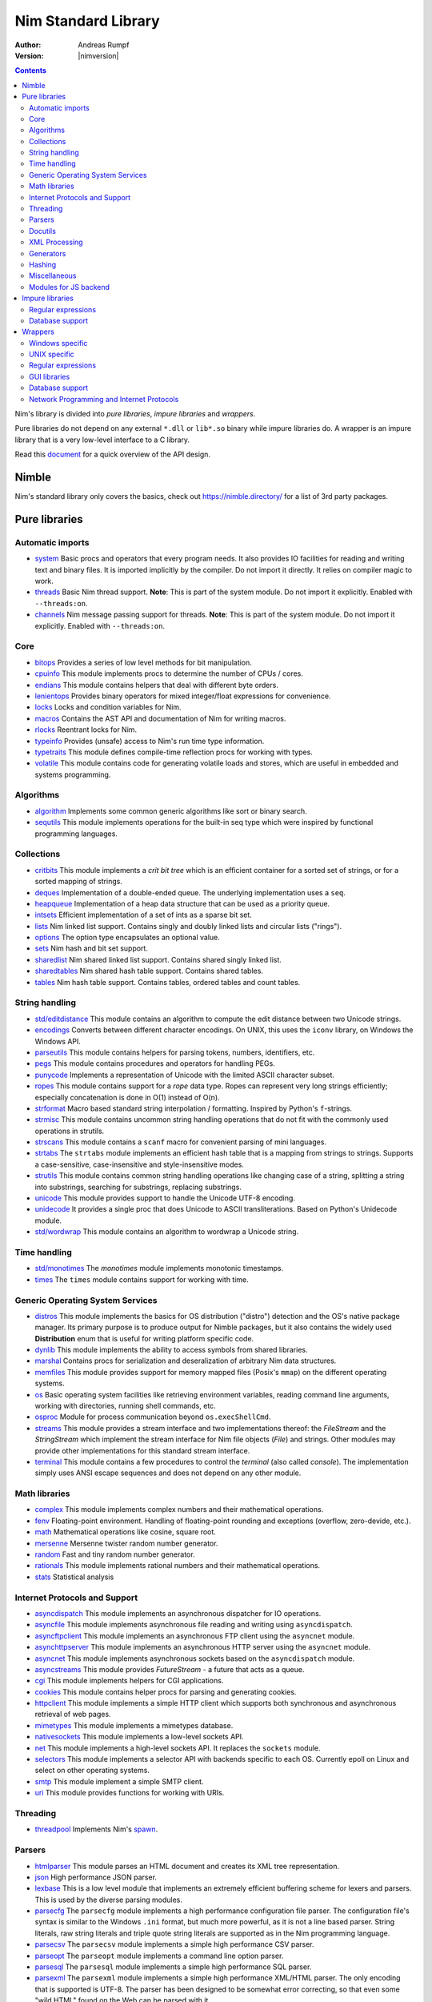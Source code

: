 ====================
Nim Standard Library
====================

:Author: Andreas Rumpf
:Version: |nimversion|

.. contents::

Nim's library is divided into *pure libraries*, *impure libraries* and *wrappers*.

Pure libraries do not depend on any external ``*.dll`` or ``lib*.so`` binary
while impure libraries do. A wrapper is an impure library that is a very
low-level interface to a C library.

Read this `document <apis.html>`_ for a quick overview of the API design.


Nimble
======

Nim's standard library only covers the basics, check
out `<https://nimble.directory/>`_ for a list of 3rd party packages.


Pure libraries
==============

Automatic imports
-----------------

* `system <system.html>`_
  Basic procs and operators that every program needs. It also provides IO
  facilities for reading and writing text and binary files. It is imported
  implicitly by the compiler. Do not import it directly. It relies on compiler
  magic to work.

* `threads <threads.html>`_
  Basic Nim thread support. **Note**: This is part of the system module. Do not
  import it explicitly. Enabled with ``--threads:on``.

* `channels <channels.html>`_
  Nim message passing support for threads. **Note**: This is part of the
  system module. Do not import it explicitly. Enabled with ``--threads:on``.


Core
----

* `bitops <bitops.html>`_
  Provides a series of low level methods for bit manipulation.

* `cpuinfo <cpuinfo.html>`_
  This module implements procs to determine the number of CPUs / cores.

* `endians <endians.html>`_
  This module contains helpers that deal with different byte orders.

* `lenientops <lenientops.html>`_
  Provides binary operators for mixed integer/float expressions for convenience.

* `locks <locks.html>`_
  Locks and condition variables for Nim.

* `macros <macros.html>`_
  Contains the AST API and documentation of Nim for writing macros.

* `rlocks <rlocks.html>`_
  Reentrant locks for Nim.

* `typeinfo <typeinfo.html>`_
  Provides (unsafe) access to Nim's run time type information.

* `typetraits <typetraits.html>`_
  This module defines compile-time reflection procs for working with types.

* `volatile <volatile.html>`_
  This module contains code for generating volatile loads and stores,
  which are useful in embedded and systems programming.


Algorithms
----------

* `algorithm <algorithm.html>`_
  Implements some common generic algorithms like sort or binary search.

* `sequtils <sequtils.html>`_
  This module implements operations for the built-in seq type
  which were inspired by functional programming languages.



Collections
-----------

* `critbits <critbits.html>`_
  This module implements a *crit bit tree* which is an efficient
  container for a sorted set of strings, or for a sorted mapping of strings.

* `deques <deques.html>`_
  Implementation of a double-ended queue.
  The underlying implementation uses a ``seq``.

* `heapqueue <heapqueue.html>`_
  Implementation of a heap data structure that can be used as a priority queue.

* `intsets <intsets.html>`_
  Efficient implementation of a set of ints as a sparse bit set.

* `lists <lists.html>`_
  Nim linked list support. Contains singly and doubly linked lists and
  circular lists ("rings").

* `options <options.html>`_
  The option type encapsulates an optional value.

* `sets <sets.html>`_
  Nim hash and bit set support.

* `sharedlist <sharedlist.html>`_
  Nim shared linked list support. Contains shared singly linked list.

* `sharedtables <sharedtables.html>`_
  Nim shared hash table support. Contains shared tables.

* `tables <tables.html>`_
  Nim hash table support. Contains tables, ordered tables and count tables.



String handling
---------------

* `std/editdistance <editdistance.html>`_
  This module contains an algorithm to compute the edit distance between two
  Unicode strings.

* `encodings <encodings.html>`_
  Converts between different character encodings. On UNIX, this uses
  the ``iconv`` library, on Windows the Windows API.

* `parseutils <parseutils.html>`_
  This module contains helpers for parsing tokens, numbers, identifiers, etc.

* `pegs <pegs.html>`_
  This module contains procedures and operators for handling PEGs.

* `punycode <punycode.html>`_
  Implements a representation of Unicode with the limited ASCII character subset.

* `ropes <ropes.html>`_
  This module contains support for a *rope* data type.
  Ropes can represent very long strings efficiently; especially concatenation
  is done in O(1) instead of O(n).

* `strformat <strformat.html>`_
  Macro based standard string interpolation / formatting. Inspired by
  Python's ``f``-strings.

* `strmisc <strmisc.html>`_
  This module contains uncommon string handling operations that do not
  fit with the commonly used operations in strutils.

* `strscans <strscans.html>`_
  This module contains a ``scanf`` macro for convenient parsing of mini languages.

* `strtabs <strtabs.html>`_
  The ``strtabs`` module implements an efficient hash table that is a mapping
  from strings to strings. Supports a case-sensitive, case-insensitive and
  style-insensitive modes.

* `strutils <strutils.html>`_
  This module contains common string handling operations like changing
  case of a string, splitting a string into substrings, searching for
  substrings, replacing substrings.

* `unicode <unicode.html>`_
  This module provides support to handle the Unicode UTF-8 encoding.

* `unidecode <unidecode.html>`_
  It provides a single proc that does Unicode to ASCII transliterations.
  Based on Python's Unidecode module.

* `std/wordwrap <wordwrap.html>`_
  This module contains an algorithm to wordwrap a Unicode string.


Time handling
-------------

* `std/monotimes <monotimes.html>`_
  The `monotimes` module implements monotonic timestamps.

* `times <times.html>`_
  The ``times`` module contains support for working with time.


Generic Operating System Services
---------------------------------

* `distros <distros.html>`_
  This module implements the basics for OS distribution ("distro") detection
  and the OS's native package manager.
  Its primary purpose is to produce output for Nimble packages,
  but it also contains the widely used **Distribution** enum
  that is useful for writing platform specific code.

* `dynlib <dynlib.html>`_
  This module implements the ability to access symbols from shared libraries.

* `marshal <marshal.html>`_
  Contains procs for serialization and deseralization of arbitrary Nim
  data structures.

* `memfiles <memfiles.html>`_
  This module provides support for memory mapped files (Posix's ``mmap``)
  on the different operating systems.

* `os <os.html>`_
  Basic operating system facilities like retrieving environment variables,
  reading command line arguments, working with directories, running shell
  commands, etc.

* `osproc <osproc.html>`_
  Module for process communication beyond ``os.execShellCmd``.

* `streams <streams.html>`_
  This module provides a stream interface and two implementations thereof:
  the `FileStream` and the `StringStream` which implement the stream
  interface for Nim file objects (`File`) and strings. Other modules
  may provide other implementations for this standard stream interface.

* `terminal <terminal.html>`_
  This module contains a few procedures to control the *terminal*
  (also called *console*). The implementation simply uses ANSI escape
  sequences and does not depend on any other module.


Math libraries
--------------

* `complex <complex.html>`_
  This module implements complex numbers and their mathematical operations.

* `fenv <fenv.html>`_
  Floating-point environment. Handling of floating-point rounding and
  exceptions (overflow, zero-devide, etc.).

* `math <math.html>`_
  Mathematical operations like cosine, square root.

* `mersenne <mersenne.html>`_
  Mersenne twister random number generator.

* `random <random.html>`_
  Fast and tiny random number generator.

* `rationals <rationals.html>`_
  This module implements rational numbers and their mathematical operations.

* `stats <stats.html>`_
  Statistical analysis


Internet Protocols and Support
------------------------------

* `asyncdispatch <asyncdispatch.html>`_
  This module implements an asynchronous dispatcher for IO operations.

* `asyncfile <asyncfile.html>`_
  This module implements asynchronous file reading and writing using
  ``asyncdispatch``.

* `asyncftpclient <asyncftpclient.html>`_
  This module implements an asynchronous FTP client using the ``asyncnet``
  module.

* `asynchttpserver <asynchttpserver.html>`_
  This module implements an asynchronous HTTP server using the ``asyncnet``
  module.

* `asyncnet <asyncnet.html>`_
  This module implements asynchronous sockets based on the ``asyncdispatch``
  module.

* `asyncstreams <asyncstreams.html>`_
  This module provides `FutureStream` - a future that acts as a queue.

* `cgi <cgi.html>`_
  This module implements helpers for CGI applications.

* `cookies <cookies.html>`_
  This module contains helper procs for parsing and generating cookies.

* `httpclient <httpclient.html>`_
  This module implements a simple HTTP client which supports both synchronous
  and asynchronous retrieval of web pages.

* `mimetypes <mimetypes.html>`_
  This module implements a mimetypes database.

* `nativesockets <nativesockets.html>`_
  This module implements a low-level sockets API.

* `net <net.html>`_
  This module implements a high-level sockets API. It replaces the
  ``sockets`` module.

* `selectors <selectors.html>`_
  This module implements a selector API with backends specific to each OS.
  Currently epoll on Linux and select on other operating systems.

* `smtp <smtp.html>`_
  This module implement a simple SMTP client.

* `uri <uri.html>`_
  This module provides functions for working with URIs.


Threading
---------

* `threadpool <threadpool.html>`_
  Implements Nim's `spawn <manual.html#parallel-amp-spawn>`_.


Parsers
-------

* `htmlparser <htmlparser.html>`_
  This module parses an HTML document and creates its XML tree representation.

* `json <json.html>`_
  High performance JSON parser.

* `lexbase <lexbase.html>`_
  This is a low level module that implements an extremely efficient buffering
  scheme for lexers and parsers. This is used by the diverse parsing modules.

* `parsecfg <parsecfg.html>`_
  The ``parsecfg`` module implements a high performance configuration file
  parser. The configuration file's syntax is similar to the Windows ``.ini``
  format, but much more powerful, as it is not a line based parser. String
  literals, raw string literals and triple quote string literals are supported
  as in the Nim programming language.

* `parsecsv <parsecsv.html>`_
  The ``parsecsv`` module implements a simple high performance CSV parser.

* `parseopt <parseopt.html>`_
  The ``parseopt`` module implements a command line option parser.

* `parsesql <parsesql.html>`_
  The ``parsesql`` module implements a simple high performance SQL parser.

* `parsexml <parsexml.html>`_
  The ``parsexml`` module implements a simple high performance XML/HTML parser.
  The only encoding that is supported is UTF-8. The parser has been designed
  to be somewhat error correcting, so that even some "wild HTML" found on the
  Web can be parsed with it.


Docutils
--------

* `packages/docutils/highlite <highlite.html>`_
  Source highlighter for programming or markup languages.  Currently
  only few languages are supported, other languages may be added.
  The interface supports one language nested in another.

* `packages/docutils/rst <rst.html>`_
  This module implements a reStructuredText parser. A large subset
  is implemented. Some features of the markdown wiki syntax are
  also supported.

* `packages/docutils/rstast <rstast.html>`_
  This module implements an AST for the reStructuredText parser.

* `packages/docutils/rstgen <rstgen.html>`_
  This module implements a generator of HTML/Latex from reStructuredText.


XML Processing
--------------

* `xmltree <xmltree.html>`_
  A simple XML tree. More efficient and simpler than the DOM. It also
  contains a macro for XML/HTML code generation.

* `xmlparser <xmlparser.html>`_
  This module parses an XML document and creates its XML tree representation.


Generators
----------

* `htmlgen <htmlgen.html>`_
  This module implements a simple XML and HTML code
  generator. Each commonly used HTML tag has a corresponding macro
  that generates a string with its HTML representation.



Hashing
-------

* `base64 <base64.html>`_
  This module implements a base64 encoder and decoder.

* `hashes <hashes.html>`_
  This module implements efficient computations of hash values for diverse
  Nim types.

* `md5 <md5.html>`_
  This module implements the MD5 checksum algorithm.

* `oids <oids.html>`_
  An OID is a global ID that consists of a timestamp,
  a unique counter and a random value. This combination should suffice to
  produce a globally distributed unique ID. This implementation was extracted
  from the Mongodb interface and it thus binary compatible with a Mongo OID.

* `std/sha1 <sha1.html>`_
  This module implements a sha1 encoder and decoder.



Miscellaneous
-------------

* `browsers <browsers.html>`_
  This module implements procs for opening URLs with the user's default
  browser.

* `colors <colors.html>`_
  This module implements color handling for Nim. It is used by
  the ``graphics`` module.

* `coro <coro.html>`_
  This module implements experimental coroutines in Nim.

* `logging <logging.html>`_
  This module implements a simple logger.

* `segfaults <segfaults.html>`_
  Turns access violations or segfaults into a ``NilAccessError`` exception.

* `sugar <sugar.html>`_
  This module implements nice syntactic sugar based on Nim's macro system.

* `unittest <unittest.html>`_
  Implements a Unit testing DSL.


Modules for JS backend
----------------------

* `asyncjs <asyncjs.html>`_
  Types and macros for writing asynchronous procedures in JavaScript.

* `dom <dom.html>`_
  Declaration of the Document Object Model for the JS backend.

* `jscore <jscore.html>`_
  Wrapper of core JavaScript functions. For most purposes you should be using
  the ``math``, ``json``, and ``times`` stdlib modules instead of this module.

* `jsffi <jsffi.html>`_
  Types and macros for easier interaction with JavaScript.


Impure libraries
================

Regular expressions
-------------------

* `re <re.html>`_
  This module contains procedures and operators for handling regular
  expressions. The current implementation uses PCRE.


Database support
----------------

* `db_postgres <db_postgres.html>`_
  A higher level PostgreSQL database wrapper. The same interface is implemented
  for other databases too.

* `db_mysql <db_mysql.html>`_
  A higher level MySQL database wrapper. The same interface is implemented
  for other databases too.

* `db_sqlite <db_sqlite.html>`_
  A higher level SQLite database wrapper. The same interface is implemented
  for other databases too.


Wrappers
========

The generated HTML for some of these wrappers is so huge that it is
not contained in the distribution. You can then find them on the website.


Windows specific
----------------

* `winlean <winlean.html>`_
  Contains a wrapper for a small subset of the Win32 API.


UNIX specific
-------------

* `posix <posix.html>`_
  Contains a wrapper for the POSIX standard.
* `linux <linux.html>`_
  Contains a wrapper for Linux's APIs.


Regular expressions
-------------------

* `pcre <pcre.html>`_
  Wrapper for the PCRE library.


GUI libraries
-------------

* `iup <iup.html>`_
  Wrapper of the IUP GUI library.


Database support
----------------

* `postgres <postgres.html>`_
  Contains a wrapper for the PostgreSQL API.
* `mysql <mysql.html>`_
  Contains a wrapper for the mySQL API.
* `sqlite3 <sqlite3.html>`_
  Contains a wrapper for SQLite 3 API.
* `odbcsql <odbcsql.html>`_
  interface to the ODBC driver.


Network Programming and Internet Protocols
------------------------------------------

* `openssl <openssl.html>`_
  Wrapper for OpenSSL.
